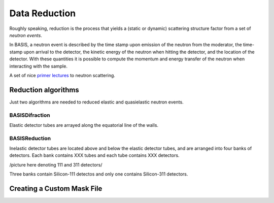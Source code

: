 Data Reduction
==============

Roughly speaking, reduction is the process that yields a (static or
dynamic) scattering structure factor from a set of *neutron events*.

In BASIS, a neutron event is described by the time stamp upon emission of
the neutron from the moderator, the time-stamp upon arrival to the detector,
the kinetic energy of the neutron when hitting the detector, and the location
of the detector. With these quantities it is possible to compute the
momentum and energy transfer of the neutron when interacting with the sample.

A set of nice
`primer lectures <https://neutrons.ornl.gov/sites/default/files/intro_to_neutron_scattering.pdf>`_
to neutron scattering.


Reduction algorithms
--------------------

Just two algorithms are needed to reduced elastic and quasielastic neutron
events.

BASISDifraction
~~~~~~~~~~~~~~~

Elastic detector tubes are arrayed along the equatorial line of the walls.


BASISReduction
~~~~~~~~~~~~~~

Inelastic detector tubes are located above and below the elastic detector
tubes, and are arranged into four banks of detectors. Each bank contains XXX
tubes and each tube contains XXX detectors.

/picture here denoting 111 and 311 detectors/

Three banks contain Silicon-111 detectos and only one contains Silicon-311
detectors.


Creating a Custom Mask File
---------------------------


